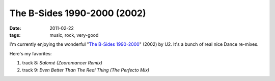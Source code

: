 The B-Sides 1990-2000 (2002)
============================

:date: 2011-02-22
:tags: music, rock, very-good



I'm currently enjoying the wonderful "`The B-Sides 1990-2000`_" (2002)
by U2. It's a bunch of real nice Dance re-mixes.

Here's my favorites:

1. track 8: *Salomé (Zooromancer Remix)*
2. track 9: *Even Better Than The Real Thing (The Perfecto Mix)*

.. _The B-Sides 1990-2000: http://en.wikipedia.org/wiki/The_Best_of_1990–2000#Bonus_B-sides_disc
